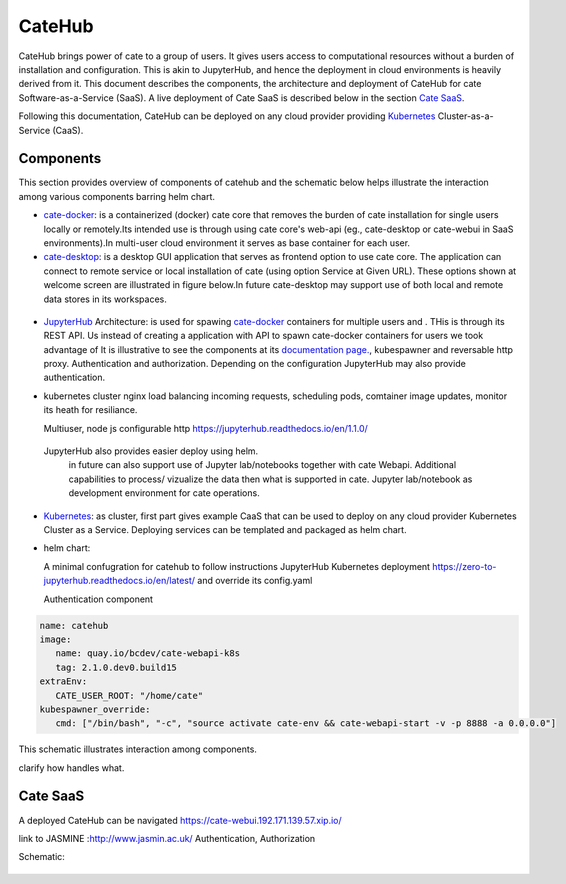 .. _JupyterHub: https://jupyter.org/hub
.. _cate-docker: https://github.com/CCI-Tools/cate-docker
.. _cate-desktop: https://github.com/CCI-Tools/cate-desktop
.. _cate-webui: https://github.com/CCI-Tools/cate-webui
.. _Kubernetes: https://kubernetes.io/

=======
CateHub
=======

CateHub brings power of cate to a group of users. It gives users access to computational resources without a burden of installation and configuration. This is akin to JupyterHub, and hence the deployment in cloud environments is heavily derived from it. This document describes the components, the architecture and deployment of CateHub for cate Software-as-a-Service (SaaS). A live deployment of Cate SaaS is described below in the section `Cate SaaS`_.

Following this documentation, CateHub can be deployed on any cloud provider providing Kubernetes_ Cluster-as-a-Service (CaaS).

Components
==========
This section provides overview of components of catehub and the schematic below helps illustrate the interaction among various components barring helm chart.

- cate-docker_: is a containerized (docker) cate core that removes the burden of cate installation for single users locally or remotely.Its intended use is through using cate core's web-api (eg., cate-desktop or cate-webui in SaaS environments).In multi-user cloud environment it serves as base container for each user.


- cate-desktop_: is a desktop GUI application that serves as frontend option to use cate core. The application can connect to remote service or local installation of cate (using option Service at Given URL). These options shown at welcome screen are illustrated in figure below.In future cate-desktop may support use of both local and remote data stores in its workspaces.

.. figure:: _static/figures/cate_desktop_login.png


   Welcome screen of cate-desktop providing options to select location of cate service.


 - cate-webui_: is remote counter part to cate-desktop, a web GUI for cate. It removes need for cate-desktop for interested users. Its intended use is for cate SaaS.cate-webui is the core component of cate-desktop.


- JupyterHub_ Architecture: is used for spawing cate-docker_ containers for multiple users and . THis is through its REST API. Us
  instead of creating a application with API to spawn cate-docker containers for users we took advantage of
  It is illustrative to see the components at its `documentation page. <https://jupyterhub.readthedocs.io/en/1.1.0/>`_, kubespawner and reversable http proxy.
  Authentication and authorization. Depending on the configuration JupyterHub may also provide authentication.
- kubernetes cluster
  nginx load balancing incoming requests, scheduling pods, comtainer image updates, monitor its heath for resiliance.

  Multiuser, node js configurable http https://jupyterhub.readthedocs.io/en/1.1.0/
 JupyterHub also provides easier deploy using helm.
  in future can also support use of Jupyter lab/notebooks together with cate Webapi. Additional capabilities to process/ vizualize the data then what is supported in cate. Jupyter lab/notebook as development environment for cate operations.

- Kubernetes_: as cluster, first part gives example CaaS that can be used to deploy on any cloud provider Kubernetes Cluster as a Service. Deploying services can be templated and packaged as helm chart.

- helm chart:

  A minimal confugration for catehub  to follow instructions JupyterHub Kubernetes deployment
  https://zero-to-jupyterhub.readthedocs.io/en/latest/ and override its config.yaml

  Authentication component

.. code-block:: yaml

     name: catehub
     image:
        name: quay.io/bcdev/cate-webapi-k8s
        tag: 2.1.0.dev0.build15
     extraEnv:
        CATE_USER_ROOT: "/home/cate"
     kubespawner_override:
        cmd: ["/bin/bash", "-c", "source activate cate-env && cate-webapi-start -v -p 8888 -a 0.0.0.0"]


This schematic illustrates interaction among components.

clarify how handles what.

Cate SaaS
==========
A deployed CateHub can be navigated https://cate-webui.192.171.139.57.xip.io/

link to JASMINE :http://www.jasmin.ac.uk/
Authentication, Authorization

Schematic:

.. figure:: _static/figures/catehub_components.png

